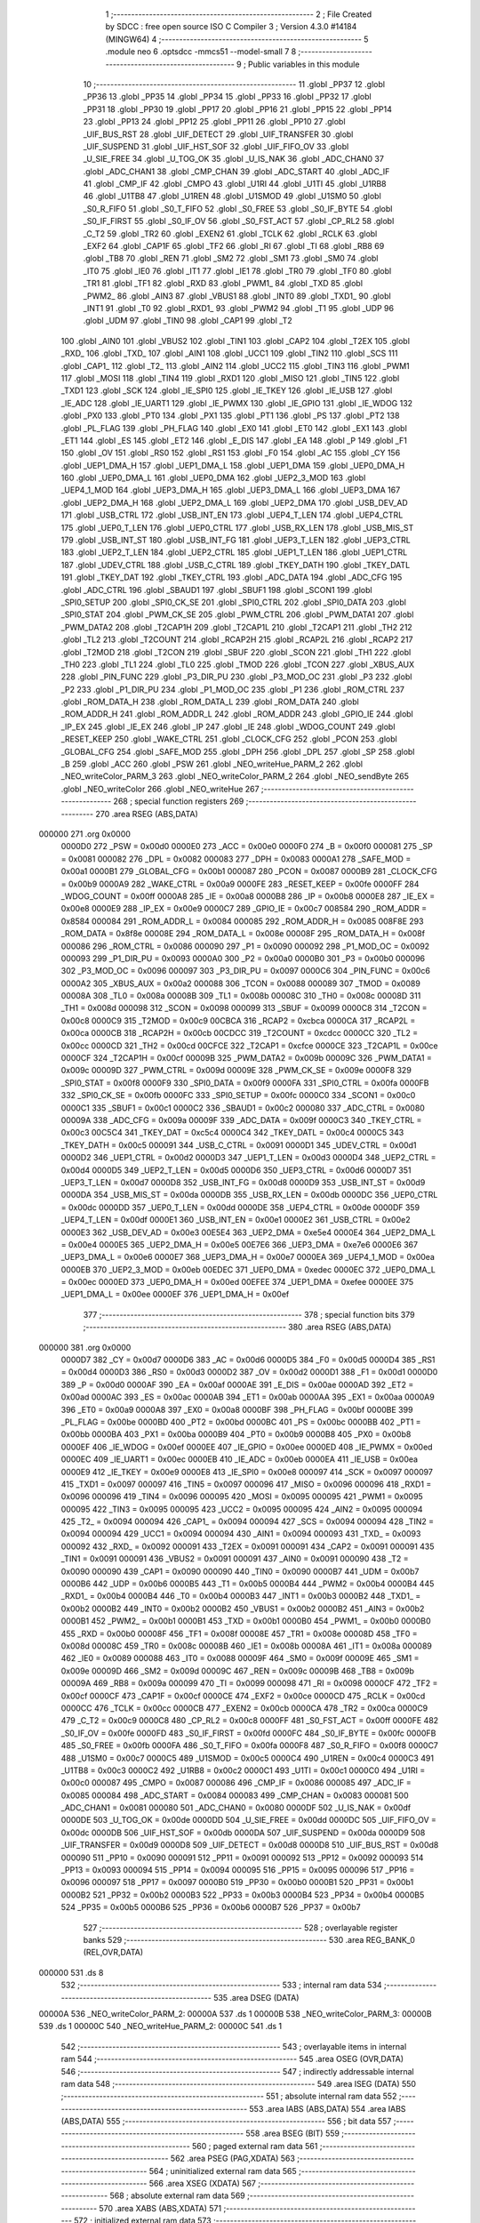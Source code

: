                                       1 ;--------------------------------------------------------
                                      2 ; File Created by SDCC : free open source ISO C Compiler 
                                      3 ; Version 4.3.0 #14184 (MINGW64)
                                      4 ;--------------------------------------------------------
                                      5 	.module neo
                                      6 	.optsdcc -mmcs51 --model-small
                                      7 	
                                      8 ;--------------------------------------------------------
                                      9 ; Public variables in this module
                                     10 ;--------------------------------------------------------
                                     11 	.globl _PP37
                                     12 	.globl _PP36
                                     13 	.globl _PP35
                                     14 	.globl _PP34
                                     15 	.globl _PP33
                                     16 	.globl _PP32
                                     17 	.globl _PP31
                                     18 	.globl _PP30
                                     19 	.globl _PP17
                                     20 	.globl _PP16
                                     21 	.globl _PP15
                                     22 	.globl _PP14
                                     23 	.globl _PP13
                                     24 	.globl _PP12
                                     25 	.globl _PP11
                                     26 	.globl _PP10
                                     27 	.globl _UIF_BUS_RST
                                     28 	.globl _UIF_DETECT
                                     29 	.globl _UIF_TRANSFER
                                     30 	.globl _UIF_SUSPEND
                                     31 	.globl _UIF_HST_SOF
                                     32 	.globl _UIF_FIFO_OV
                                     33 	.globl _U_SIE_FREE
                                     34 	.globl _U_TOG_OK
                                     35 	.globl _U_IS_NAK
                                     36 	.globl _ADC_CHAN0
                                     37 	.globl _ADC_CHAN1
                                     38 	.globl _CMP_CHAN
                                     39 	.globl _ADC_START
                                     40 	.globl _ADC_IF
                                     41 	.globl _CMP_IF
                                     42 	.globl _CMPO
                                     43 	.globl _U1RI
                                     44 	.globl _U1TI
                                     45 	.globl _U1RB8
                                     46 	.globl _U1TB8
                                     47 	.globl _U1REN
                                     48 	.globl _U1SMOD
                                     49 	.globl _U1SM0
                                     50 	.globl _S0_R_FIFO
                                     51 	.globl _S0_T_FIFO
                                     52 	.globl _S0_FREE
                                     53 	.globl _S0_IF_BYTE
                                     54 	.globl _S0_IF_FIRST
                                     55 	.globl _S0_IF_OV
                                     56 	.globl _S0_FST_ACT
                                     57 	.globl _CP_RL2
                                     58 	.globl _C_T2
                                     59 	.globl _TR2
                                     60 	.globl _EXEN2
                                     61 	.globl _TCLK
                                     62 	.globl _RCLK
                                     63 	.globl _EXF2
                                     64 	.globl _CAP1F
                                     65 	.globl _TF2
                                     66 	.globl _RI
                                     67 	.globl _TI
                                     68 	.globl _RB8
                                     69 	.globl _TB8
                                     70 	.globl _REN
                                     71 	.globl _SM2
                                     72 	.globl _SM1
                                     73 	.globl _SM0
                                     74 	.globl _IT0
                                     75 	.globl _IE0
                                     76 	.globl _IT1
                                     77 	.globl _IE1
                                     78 	.globl _TR0
                                     79 	.globl _TF0
                                     80 	.globl _TR1
                                     81 	.globl _TF1
                                     82 	.globl _RXD
                                     83 	.globl _PWM1_
                                     84 	.globl _TXD
                                     85 	.globl _PWM2_
                                     86 	.globl _AIN3
                                     87 	.globl _VBUS1
                                     88 	.globl _INT0
                                     89 	.globl _TXD1_
                                     90 	.globl _INT1
                                     91 	.globl _T0
                                     92 	.globl _RXD1_
                                     93 	.globl _PWM2
                                     94 	.globl _T1
                                     95 	.globl _UDP
                                     96 	.globl _UDM
                                     97 	.globl _TIN0
                                     98 	.globl _CAP1
                                     99 	.globl _T2
                                    100 	.globl _AIN0
                                    101 	.globl _VBUS2
                                    102 	.globl _TIN1
                                    103 	.globl _CAP2
                                    104 	.globl _T2EX
                                    105 	.globl _RXD_
                                    106 	.globl _TXD_
                                    107 	.globl _AIN1
                                    108 	.globl _UCC1
                                    109 	.globl _TIN2
                                    110 	.globl _SCS
                                    111 	.globl _CAP1_
                                    112 	.globl _T2_
                                    113 	.globl _AIN2
                                    114 	.globl _UCC2
                                    115 	.globl _TIN3
                                    116 	.globl _PWM1
                                    117 	.globl _MOSI
                                    118 	.globl _TIN4
                                    119 	.globl _RXD1
                                    120 	.globl _MISO
                                    121 	.globl _TIN5
                                    122 	.globl _TXD1
                                    123 	.globl _SCK
                                    124 	.globl _IE_SPI0
                                    125 	.globl _IE_TKEY
                                    126 	.globl _IE_USB
                                    127 	.globl _IE_ADC
                                    128 	.globl _IE_UART1
                                    129 	.globl _IE_PWMX
                                    130 	.globl _IE_GPIO
                                    131 	.globl _IE_WDOG
                                    132 	.globl _PX0
                                    133 	.globl _PT0
                                    134 	.globl _PX1
                                    135 	.globl _PT1
                                    136 	.globl _PS
                                    137 	.globl _PT2
                                    138 	.globl _PL_FLAG
                                    139 	.globl _PH_FLAG
                                    140 	.globl _EX0
                                    141 	.globl _ET0
                                    142 	.globl _EX1
                                    143 	.globl _ET1
                                    144 	.globl _ES
                                    145 	.globl _ET2
                                    146 	.globl _E_DIS
                                    147 	.globl _EA
                                    148 	.globl _P
                                    149 	.globl _F1
                                    150 	.globl _OV
                                    151 	.globl _RS0
                                    152 	.globl _RS1
                                    153 	.globl _F0
                                    154 	.globl _AC
                                    155 	.globl _CY
                                    156 	.globl _UEP1_DMA_H
                                    157 	.globl _UEP1_DMA_L
                                    158 	.globl _UEP1_DMA
                                    159 	.globl _UEP0_DMA_H
                                    160 	.globl _UEP0_DMA_L
                                    161 	.globl _UEP0_DMA
                                    162 	.globl _UEP2_3_MOD
                                    163 	.globl _UEP4_1_MOD
                                    164 	.globl _UEP3_DMA_H
                                    165 	.globl _UEP3_DMA_L
                                    166 	.globl _UEP3_DMA
                                    167 	.globl _UEP2_DMA_H
                                    168 	.globl _UEP2_DMA_L
                                    169 	.globl _UEP2_DMA
                                    170 	.globl _USB_DEV_AD
                                    171 	.globl _USB_CTRL
                                    172 	.globl _USB_INT_EN
                                    173 	.globl _UEP4_T_LEN
                                    174 	.globl _UEP4_CTRL
                                    175 	.globl _UEP0_T_LEN
                                    176 	.globl _UEP0_CTRL
                                    177 	.globl _USB_RX_LEN
                                    178 	.globl _USB_MIS_ST
                                    179 	.globl _USB_INT_ST
                                    180 	.globl _USB_INT_FG
                                    181 	.globl _UEP3_T_LEN
                                    182 	.globl _UEP3_CTRL
                                    183 	.globl _UEP2_T_LEN
                                    184 	.globl _UEP2_CTRL
                                    185 	.globl _UEP1_T_LEN
                                    186 	.globl _UEP1_CTRL
                                    187 	.globl _UDEV_CTRL
                                    188 	.globl _USB_C_CTRL
                                    189 	.globl _TKEY_DATH
                                    190 	.globl _TKEY_DATL
                                    191 	.globl _TKEY_DAT
                                    192 	.globl _TKEY_CTRL
                                    193 	.globl _ADC_DATA
                                    194 	.globl _ADC_CFG
                                    195 	.globl _ADC_CTRL
                                    196 	.globl _SBAUD1
                                    197 	.globl _SBUF1
                                    198 	.globl _SCON1
                                    199 	.globl _SPI0_SETUP
                                    200 	.globl _SPI0_CK_SE
                                    201 	.globl _SPI0_CTRL
                                    202 	.globl _SPI0_DATA
                                    203 	.globl _SPI0_STAT
                                    204 	.globl _PWM_CK_SE
                                    205 	.globl _PWM_CTRL
                                    206 	.globl _PWM_DATA1
                                    207 	.globl _PWM_DATA2
                                    208 	.globl _T2CAP1H
                                    209 	.globl _T2CAP1L
                                    210 	.globl _T2CAP1
                                    211 	.globl _TH2
                                    212 	.globl _TL2
                                    213 	.globl _T2COUNT
                                    214 	.globl _RCAP2H
                                    215 	.globl _RCAP2L
                                    216 	.globl _RCAP2
                                    217 	.globl _T2MOD
                                    218 	.globl _T2CON
                                    219 	.globl _SBUF
                                    220 	.globl _SCON
                                    221 	.globl _TH1
                                    222 	.globl _TH0
                                    223 	.globl _TL1
                                    224 	.globl _TL0
                                    225 	.globl _TMOD
                                    226 	.globl _TCON
                                    227 	.globl _XBUS_AUX
                                    228 	.globl _PIN_FUNC
                                    229 	.globl _P3_DIR_PU
                                    230 	.globl _P3_MOD_OC
                                    231 	.globl _P3
                                    232 	.globl _P2
                                    233 	.globl _P1_DIR_PU
                                    234 	.globl _P1_MOD_OC
                                    235 	.globl _P1
                                    236 	.globl _ROM_CTRL
                                    237 	.globl _ROM_DATA_H
                                    238 	.globl _ROM_DATA_L
                                    239 	.globl _ROM_DATA
                                    240 	.globl _ROM_ADDR_H
                                    241 	.globl _ROM_ADDR_L
                                    242 	.globl _ROM_ADDR
                                    243 	.globl _GPIO_IE
                                    244 	.globl _IP_EX
                                    245 	.globl _IE_EX
                                    246 	.globl _IP
                                    247 	.globl _IE
                                    248 	.globl _WDOG_COUNT
                                    249 	.globl _RESET_KEEP
                                    250 	.globl _WAKE_CTRL
                                    251 	.globl _CLOCK_CFG
                                    252 	.globl _PCON
                                    253 	.globl _GLOBAL_CFG
                                    254 	.globl _SAFE_MOD
                                    255 	.globl _DPH
                                    256 	.globl _DPL
                                    257 	.globl _SP
                                    258 	.globl _B
                                    259 	.globl _ACC
                                    260 	.globl _PSW
                                    261 	.globl _NEO_writeHue_PARM_2
                                    262 	.globl _NEO_writeColor_PARM_3
                                    263 	.globl _NEO_writeColor_PARM_2
                                    264 	.globl _NEO_sendByte
                                    265 	.globl _NEO_writeColor
                                    266 	.globl _NEO_writeHue
                                    267 ;--------------------------------------------------------
                                    268 ; special function registers
                                    269 ;--------------------------------------------------------
                                    270 	.area RSEG    (ABS,DATA)
      000000                        271 	.org 0x0000
                           0000D0   272 _PSW	=	0x00d0
                           0000E0   273 _ACC	=	0x00e0
                           0000F0   274 _B	=	0x00f0
                           000081   275 _SP	=	0x0081
                           000082   276 _DPL	=	0x0082
                           000083   277 _DPH	=	0x0083
                           0000A1   278 _SAFE_MOD	=	0x00a1
                           0000B1   279 _GLOBAL_CFG	=	0x00b1
                           000087   280 _PCON	=	0x0087
                           0000B9   281 _CLOCK_CFG	=	0x00b9
                           0000A9   282 _WAKE_CTRL	=	0x00a9
                           0000FE   283 _RESET_KEEP	=	0x00fe
                           0000FF   284 _WDOG_COUNT	=	0x00ff
                           0000A8   285 _IE	=	0x00a8
                           0000B8   286 _IP	=	0x00b8
                           0000E8   287 _IE_EX	=	0x00e8
                           0000E9   288 _IP_EX	=	0x00e9
                           0000C7   289 _GPIO_IE	=	0x00c7
                           008584   290 _ROM_ADDR	=	0x8584
                           000084   291 _ROM_ADDR_L	=	0x0084
                           000085   292 _ROM_ADDR_H	=	0x0085
                           008F8E   293 _ROM_DATA	=	0x8f8e
                           00008E   294 _ROM_DATA_L	=	0x008e
                           00008F   295 _ROM_DATA_H	=	0x008f
                           000086   296 _ROM_CTRL	=	0x0086
                           000090   297 _P1	=	0x0090
                           000092   298 _P1_MOD_OC	=	0x0092
                           000093   299 _P1_DIR_PU	=	0x0093
                           0000A0   300 _P2	=	0x00a0
                           0000B0   301 _P3	=	0x00b0
                           000096   302 _P3_MOD_OC	=	0x0096
                           000097   303 _P3_DIR_PU	=	0x0097
                           0000C6   304 _PIN_FUNC	=	0x00c6
                           0000A2   305 _XBUS_AUX	=	0x00a2
                           000088   306 _TCON	=	0x0088
                           000089   307 _TMOD	=	0x0089
                           00008A   308 _TL0	=	0x008a
                           00008B   309 _TL1	=	0x008b
                           00008C   310 _TH0	=	0x008c
                           00008D   311 _TH1	=	0x008d
                           000098   312 _SCON	=	0x0098
                           000099   313 _SBUF	=	0x0099
                           0000C8   314 _T2CON	=	0x00c8
                           0000C9   315 _T2MOD	=	0x00c9
                           00CBCA   316 _RCAP2	=	0xcbca
                           0000CA   317 _RCAP2L	=	0x00ca
                           0000CB   318 _RCAP2H	=	0x00cb
                           00CDCC   319 _T2COUNT	=	0xcdcc
                           0000CC   320 _TL2	=	0x00cc
                           0000CD   321 _TH2	=	0x00cd
                           00CFCE   322 _T2CAP1	=	0xcfce
                           0000CE   323 _T2CAP1L	=	0x00ce
                           0000CF   324 _T2CAP1H	=	0x00cf
                           00009B   325 _PWM_DATA2	=	0x009b
                           00009C   326 _PWM_DATA1	=	0x009c
                           00009D   327 _PWM_CTRL	=	0x009d
                           00009E   328 _PWM_CK_SE	=	0x009e
                           0000F8   329 _SPI0_STAT	=	0x00f8
                           0000F9   330 _SPI0_DATA	=	0x00f9
                           0000FA   331 _SPI0_CTRL	=	0x00fa
                           0000FB   332 _SPI0_CK_SE	=	0x00fb
                           0000FC   333 _SPI0_SETUP	=	0x00fc
                           0000C0   334 _SCON1	=	0x00c0
                           0000C1   335 _SBUF1	=	0x00c1
                           0000C2   336 _SBAUD1	=	0x00c2
                           000080   337 _ADC_CTRL	=	0x0080
                           00009A   338 _ADC_CFG	=	0x009a
                           00009F   339 _ADC_DATA	=	0x009f
                           0000C3   340 _TKEY_CTRL	=	0x00c3
                           00C5C4   341 _TKEY_DAT	=	0xc5c4
                           0000C4   342 _TKEY_DATL	=	0x00c4
                           0000C5   343 _TKEY_DATH	=	0x00c5
                           000091   344 _USB_C_CTRL	=	0x0091
                           0000D1   345 _UDEV_CTRL	=	0x00d1
                           0000D2   346 _UEP1_CTRL	=	0x00d2
                           0000D3   347 _UEP1_T_LEN	=	0x00d3
                           0000D4   348 _UEP2_CTRL	=	0x00d4
                           0000D5   349 _UEP2_T_LEN	=	0x00d5
                           0000D6   350 _UEP3_CTRL	=	0x00d6
                           0000D7   351 _UEP3_T_LEN	=	0x00d7
                           0000D8   352 _USB_INT_FG	=	0x00d8
                           0000D9   353 _USB_INT_ST	=	0x00d9
                           0000DA   354 _USB_MIS_ST	=	0x00da
                           0000DB   355 _USB_RX_LEN	=	0x00db
                           0000DC   356 _UEP0_CTRL	=	0x00dc
                           0000DD   357 _UEP0_T_LEN	=	0x00dd
                           0000DE   358 _UEP4_CTRL	=	0x00de
                           0000DF   359 _UEP4_T_LEN	=	0x00df
                           0000E1   360 _USB_INT_EN	=	0x00e1
                           0000E2   361 _USB_CTRL	=	0x00e2
                           0000E3   362 _USB_DEV_AD	=	0x00e3
                           00E5E4   363 _UEP2_DMA	=	0xe5e4
                           0000E4   364 _UEP2_DMA_L	=	0x00e4
                           0000E5   365 _UEP2_DMA_H	=	0x00e5
                           00E7E6   366 _UEP3_DMA	=	0xe7e6
                           0000E6   367 _UEP3_DMA_L	=	0x00e6
                           0000E7   368 _UEP3_DMA_H	=	0x00e7
                           0000EA   369 _UEP4_1_MOD	=	0x00ea
                           0000EB   370 _UEP2_3_MOD	=	0x00eb
                           00EDEC   371 _UEP0_DMA	=	0xedec
                           0000EC   372 _UEP0_DMA_L	=	0x00ec
                           0000ED   373 _UEP0_DMA_H	=	0x00ed
                           00EFEE   374 _UEP1_DMA	=	0xefee
                           0000EE   375 _UEP1_DMA_L	=	0x00ee
                           0000EF   376 _UEP1_DMA_H	=	0x00ef
                                    377 ;--------------------------------------------------------
                                    378 ; special function bits
                                    379 ;--------------------------------------------------------
                                    380 	.area RSEG    (ABS,DATA)
      000000                        381 	.org 0x0000
                           0000D7   382 _CY	=	0x00d7
                           0000D6   383 _AC	=	0x00d6
                           0000D5   384 _F0	=	0x00d5
                           0000D4   385 _RS1	=	0x00d4
                           0000D3   386 _RS0	=	0x00d3
                           0000D2   387 _OV	=	0x00d2
                           0000D1   388 _F1	=	0x00d1
                           0000D0   389 _P	=	0x00d0
                           0000AF   390 _EA	=	0x00af
                           0000AE   391 _E_DIS	=	0x00ae
                           0000AD   392 _ET2	=	0x00ad
                           0000AC   393 _ES	=	0x00ac
                           0000AB   394 _ET1	=	0x00ab
                           0000AA   395 _EX1	=	0x00aa
                           0000A9   396 _ET0	=	0x00a9
                           0000A8   397 _EX0	=	0x00a8
                           0000BF   398 _PH_FLAG	=	0x00bf
                           0000BE   399 _PL_FLAG	=	0x00be
                           0000BD   400 _PT2	=	0x00bd
                           0000BC   401 _PS	=	0x00bc
                           0000BB   402 _PT1	=	0x00bb
                           0000BA   403 _PX1	=	0x00ba
                           0000B9   404 _PT0	=	0x00b9
                           0000B8   405 _PX0	=	0x00b8
                           0000EF   406 _IE_WDOG	=	0x00ef
                           0000EE   407 _IE_GPIO	=	0x00ee
                           0000ED   408 _IE_PWMX	=	0x00ed
                           0000EC   409 _IE_UART1	=	0x00ec
                           0000EB   410 _IE_ADC	=	0x00eb
                           0000EA   411 _IE_USB	=	0x00ea
                           0000E9   412 _IE_TKEY	=	0x00e9
                           0000E8   413 _IE_SPI0	=	0x00e8
                           000097   414 _SCK	=	0x0097
                           000097   415 _TXD1	=	0x0097
                           000097   416 _TIN5	=	0x0097
                           000096   417 _MISO	=	0x0096
                           000096   418 _RXD1	=	0x0096
                           000096   419 _TIN4	=	0x0096
                           000095   420 _MOSI	=	0x0095
                           000095   421 _PWM1	=	0x0095
                           000095   422 _TIN3	=	0x0095
                           000095   423 _UCC2	=	0x0095
                           000095   424 _AIN2	=	0x0095
                           000094   425 _T2_	=	0x0094
                           000094   426 _CAP1_	=	0x0094
                           000094   427 _SCS	=	0x0094
                           000094   428 _TIN2	=	0x0094
                           000094   429 _UCC1	=	0x0094
                           000094   430 _AIN1	=	0x0094
                           000093   431 _TXD_	=	0x0093
                           000092   432 _RXD_	=	0x0092
                           000091   433 _T2EX	=	0x0091
                           000091   434 _CAP2	=	0x0091
                           000091   435 _TIN1	=	0x0091
                           000091   436 _VBUS2	=	0x0091
                           000091   437 _AIN0	=	0x0091
                           000090   438 _T2	=	0x0090
                           000090   439 _CAP1	=	0x0090
                           000090   440 _TIN0	=	0x0090
                           0000B7   441 _UDM	=	0x00b7
                           0000B6   442 _UDP	=	0x00b6
                           0000B5   443 _T1	=	0x00b5
                           0000B4   444 _PWM2	=	0x00b4
                           0000B4   445 _RXD1_	=	0x00b4
                           0000B4   446 _T0	=	0x00b4
                           0000B3   447 _INT1	=	0x00b3
                           0000B2   448 _TXD1_	=	0x00b2
                           0000B2   449 _INT0	=	0x00b2
                           0000B2   450 _VBUS1	=	0x00b2
                           0000B2   451 _AIN3	=	0x00b2
                           0000B1   452 _PWM2_	=	0x00b1
                           0000B1   453 _TXD	=	0x00b1
                           0000B0   454 _PWM1_	=	0x00b0
                           0000B0   455 _RXD	=	0x00b0
                           00008F   456 _TF1	=	0x008f
                           00008E   457 _TR1	=	0x008e
                           00008D   458 _TF0	=	0x008d
                           00008C   459 _TR0	=	0x008c
                           00008B   460 _IE1	=	0x008b
                           00008A   461 _IT1	=	0x008a
                           000089   462 _IE0	=	0x0089
                           000088   463 _IT0	=	0x0088
                           00009F   464 _SM0	=	0x009f
                           00009E   465 _SM1	=	0x009e
                           00009D   466 _SM2	=	0x009d
                           00009C   467 _REN	=	0x009c
                           00009B   468 _TB8	=	0x009b
                           00009A   469 _RB8	=	0x009a
                           000099   470 _TI	=	0x0099
                           000098   471 _RI	=	0x0098
                           0000CF   472 _TF2	=	0x00cf
                           0000CF   473 _CAP1F	=	0x00cf
                           0000CE   474 _EXF2	=	0x00ce
                           0000CD   475 _RCLK	=	0x00cd
                           0000CC   476 _TCLK	=	0x00cc
                           0000CB   477 _EXEN2	=	0x00cb
                           0000CA   478 _TR2	=	0x00ca
                           0000C9   479 _C_T2	=	0x00c9
                           0000C8   480 _CP_RL2	=	0x00c8
                           0000FF   481 _S0_FST_ACT	=	0x00ff
                           0000FE   482 _S0_IF_OV	=	0x00fe
                           0000FD   483 _S0_IF_FIRST	=	0x00fd
                           0000FC   484 _S0_IF_BYTE	=	0x00fc
                           0000FB   485 _S0_FREE	=	0x00fb
                           0000FA   486 _S0_T_FIFO	=	0x00fa
                           0000F8   487 _S0_R_FIFO	=	0x00f8
                           0000C7   488 _U1SM0	=	0x00c7
                           0000C5   489 _U1SMOD	=	0x00c5
                           0000C4   490 _U1REN	=	0x00c4
                           0000C3   491 _U1TB8	=	0x00c3
                           0000C2   492 _U1RB8	=	0x00c2
                           0000C1   493 _U1TI	=	0x00c1
                           0000C0   494 _U1RI	=	0x00c0
                           000087   495 _CMPO	=	0x0087
                           000086   496 _CMP_IF	=	0x0086
                           000085   497 _ADC_IF	=	0x0085
                           000084   498 _ADC_START	=	0x0084
                           000083   499 _CMP_CHAN	=	0x0083
                           000081   500 _ADC_CHAN1	=	0x0081
                           000080   501 _ADC_CHAN0	=	0x0080
                           0000DF   502 _U_IS_NAK	=	0x00df
                           0000DE   503 _U_TOG_OK	=	0x00de
                           0000DD   504 _U_SIE_FREE	=	0x00dd
                           0000DC   505 _UIF_FIFO_OV	=	0x00dc
                           0000DB   506 _UIF_HST_SOF	=	0x00db
                           0000DA   507 _UIF_SUSPEND	=	0x00da
                           0000D9   508 _UIF_TRANSFER	=	0x00d9
                           0000D8   509 _UIF_DETECT	=	0x00d8
                           0000D8   510 _UIF_BUS_RST	=	0x00d8
                           000090   511 _PP10	=	0x0090
                           000091   512 _PP11	=	0x0091
                           000092   513 _PP12	=	0x0092
                           000093   514 _PP13	=	0x0093
                           000094   515 _PP14	=	0x0094
                           000095   516 _PP15	=	0x0095
                           000096   517 _PP16	=	0x0096
                           000097   518 _PP17	=	0x0097
                           0000B0   519 _PP30	=	0x00b0
                           0000B1   520 _PP31	=	0x00b1
                           0000B2   521 _PP32	=	0x00b2
                           0000B3   522 _PP33	=	0x00b3
                           0000B4   523 _PP34	=	0x00b4
                           0000B5   524 _PP35	=	0x00b5
                           0000B6   525 _PP36	=	0x00b6
                           0000B7   526 _PP37	=	0x00b7
                                    527 ;--------------------------------------------------------
                                    528 ; overlayable register banks
                                    529 ;--------------------------------------------------------
                                    530 	.area REG_BANK_0	(REL,OVR,DATA)
      000000                        531 	.ds 8
                                    532 ;--------------------------------------------------------
                                    533 ; internal ram data
                                    534 ;--------------------------------------------------------
                                    535 	.area DSEG    (DATA)
      00000A                        536 _NEO_writeColor_PARM_2:
      00000A                        537 	.ds 1
      00000B                        538 _NEO_writeColor_PARM_3:
      00000B                        539 	.ds 1
      00000C                        540 _NEO_writeHue_PARM_2:
      00000C                        541 	.ds 1
                                    542 ;--------------------------------------------------------
                                    543 ; overlayable items in internal ram
                                    544 ;--------------------------------------------------------
                                    545 	.area	OSEG    (OVR,DATA)
                                    546 ;--------------------------------------------------------
                                    547 ; indirectly addressable internal ram data
                                    548 ;--------------------------------------------------------
                                    549 	.area ISEG    (DATA)
                                    550 ;--------------------------------------------------------
                                    551 ; absolute internal ram data
                                    552 ;--------------------------------------------------------
                                    553 	.area IABS    (ABS,DATA)
                                    554 	.area IABS    (ABS,DATA)
                                    555 ;--------------------------------------------------------
                                    556 ; bit data
                                    557 ;--------------------------------------------------------
                                    558 	.area BSEG    (BIT)
                                    559 ;--------------------------------------------------------
                                    560 ; paged external ram data
                                    561 ;--------------------------------------------------------
                                    562 	.area PSEG    (PAG,XDATA)
                                    563 ;--------------------------------------------------------
                                    564 ; uninitialized external ram data
                                    565 ;--------------------------------------------------------
                                    566 	.area XSEG    (XDATA)
                                    567 ;--------------------------------------------------------
                                    568 ; absolute external ram data
                                    569 ;--------------------------------------------------------
                                    570 	.area XABS    (ABS,XDATA)
                                    571 ;--------------------------------------------------------
                                    572 ; initialized external ram data
                                    573 ;--------------------------------------------------------
                                    574 	.area HOME    (CODE)
                                    575 	.area GSINIT0 (CODE)
                                    576 	.area GSINIT1 (CODE)
                                    577 	.area GSINIT2 (CODE)
                                    578 	.area GSINIT3 (CODE)
                                    579 	.area GSINIT4 (CODE)
                                    580 	.area GSINIT5 (CODE)
                                    581 	.area GSINIT  (CODE)
                                    582 	.area GSFINAL (CODE)
                                    583 	.area CSEG    (CODE)
                                    584 ;--------------------------------------------------------
                                    585 ; global & static initialisations
                                    586 ;--------------------------------------------------------
                                    587 	.area HOME    (CODE)
                                    588 	.area GSINIT  (CODE)
                                    589 	.area GSFINAL (CODE)
                                    590 	.area GSINIT  (CODE)
                                    591 ;--------------------------------------------------------
                                    592 ; Home
                                    593 ;--------------------------------------------------------
                                    594 	.area HOME    (CODE)
                                    595 	.area HOME    (CODE)
                                    596 ;--------------------------------------------------------
                                    597 ; code
                                    598 ;--------------------------------------------------------
                                    599 	.area CSEG    (CODE)
                                    600 ;------------------------------------------------------------
                                    601 ;Allocation info for local variables in function 'NEO_sendByte'
                                    602 ;------------------------------------------------------------
                                    603 ;data                      Allocated to registers 
                                    604 ;------------------------------------------------------------
                                    605 ;	src/neo.c:82: void NEO_sendByte(uint8_t data) { 
                                    606 ;	-----------------------------------------
                                    607 ;	 function NEO_sendByte
                                    608 ;	-----------------------------------------
      0004C7                        609 _NEO_sendByte:
                           000007   610 	ar7 = 0x07
                           000006   611 	ar6 = 0x06
                           000005   612 	ar5 = 0x05
                           000004   613 	ar4 = 0x04
                           000003   614 	ar3 = 0x03
                           000002   615 	ar2 = 0x02
                           000001   616 	ar1 = 0x01
                           000000   617 	ar0 = 0x00
                                    618 ;	src/neo.c:96: __endasm;
      0004C7                        619 	.even
      0004C7 7F 08            [12]  620 	mov	r7, #8 ; 2 CLK - 8 bits to transfer
      0004C9 C5 82            [12]  621 	xch	a, dpl ; 2 CLK - data byte -> accu
      0004CB                        622 01$:
      0004CB 33               [12]  623 	rlc	a ; 1 CLK - data bit -> carry (MSB first)
      0004CC D2 94            [12]  624 	setb	_PP14 ; 2 CLK - NEO pin HIGH
      0004CE 92 94            [24]  625 	mov	_PP14, c ; 2 CLK - "0"-bit? -> NEO pin LOW now
      0004D0 00               [12]  626 	nop	
      0004D1 00               [12]  627 	nop 
      0004D2 00               [12]  628 	nop 
      0004D3 00               [12]  629 	nop 
      0004D4 00               [12]  630 	nop 
      0004D5 00               [12]  631 	nop ; x CLK - TH1 delay
      0004D6 C2 94            [12]  632 	clr	_PP14 ; 2 CLK - "1"-bit? -> NEO pin LOW a little later
      0004D8 00               [12]  633 	nop	
      0004D9 00               [12]  634 	nop ; y CLK - TCT delay
      0004DA DF EF            [24]  635 	djnz	r7, 01$ ; 2/4|5|6 CLK - repeat for all bits
                                    636 ;	src/neo.c:97: }
      0004DC 22               [24]  637 	ret
                                    638 ;------------------------------------------------------------
                                    639 ;Allocation info for local variables in function 'NEO_writeColor'
                                    640 ;------------------------------------------------------------
                                    641 ;g                         Allocated with name '_NEO_writeColor_PARM_2'
                                    642 ;b                         Allocated with name '_NEO_writeColor_PARM_3'
                                    643 ;r                         Allocated to registers r7 
                                    644 ;------------------------------------------------------------
                                    645 ;	src/neo.c:102: void NEO_writeColor(uint8_t r, uint8_t g, uint8_t b) {
                                    646 ;	-----------------------------------------
                                    647 ;	 function NEO_writeColor
                                    648 ;	-----------------------------------------
      0004DD                        649 _NEO_writeColor:
      0004DD AF 82            [24]  650 	mov	r7,dpl
                                    651 ;	src/neo.c:104: NEO_sendByte(g); NEO_sendByte(r); NEO_sendByte(b);
      0004DF 85 0A 82         [24]  652 	mov	dpl,_NEO_writeColor_PARM_2
      0004E2 C0 07            [24]  653 	push	ar7
      0004E4 12 04 C7         [24]  654 	lcall	_NEO_sendByte
      0004E7 D0 07            [24]  655 	pop	ar7
      0004E9 8F 82            [24]  656 	mov	dpl,r7
      0004EB 12 04 C7         [24]  657 	lcall	_NEO_sendByte
      0004EE 85 0B 82         [24]  658 	mov	dpl,_NEO_writeColor_PARM_3
                                    659 ;	src/neo.c:110: }
      0004F1 02 04 C7         [24]  660 	ljmp	_NEO_sendByte
                                    661 ;------------------------------------------------------------
                                    662 ;Allocation info for local variables in function 'NEO_writeHue'
                                    663 ;------------------------------------------------------------
                                    664 ;bright                    Allocated with name '_NEO_writeHue_PARM_2'
                                    665 ;hue                       Allocated to registers r7 
                                    666 ;phase                     Allocated to registers r6 
                                    667 ;step                      Allocated to registers r7 
                                    668 ;nstep                     Allocated to registers r5 
                                    669 ;------------------------------------------------------------
                                    670 ;	src/neo.c:115: void NEO_writeHue(uint8_t hue, uint8_t bright) {
                                    671 ;	-----------------------------------------
                                    672 ;	 function NEO_writeHue
                                    673 ;	-----------------------------------------
      0004F4                        674 _NEO_writeHue:
                                    675 ;	src/neo.c:116: uint8_t phase = hue >> 6;
      0004F4 E5 82            [12]  676 	mov	a,dpl
      0004F6 FF               [12]  677 	mov	r7,a
      0004F7 23               [12]  678 	rl	a
      0004F8 23               [12]  679 	rl	a
      0004F9 54 03            [12]  680 	anl	a,#0x03
      0004FB FE               [12]  681 	mov	r6,a
                                    682 ;	src/neo.c:117: uint8_t step  = (hue & 63) << bright;
      0004FC 53 07 3F         [24]  683 	anl	ar7,#0x3f
      0004FF AD 0C            [24]  684 	mov	r5,_NEO_writeHue_PARM_2
      000501 8D F0            [24]  685 	mov	b,r5
      000503 05 F0            [12]  686 	inc	b
      000505 EF               [12]  687 	mov	a,r7
      000506 80 02            [24]  688 	sjmp	00122$
      000508                        689 00120$:
      000508 25 E0            [12]  690 	add	a,acc
      00050A                        691 00122$:
      00050A D5 F0 FB         [24]  692 	djnz	b,00120$
      00050D FF               [12]  693 	mov	r7,a
                                    694 ;	src/neo.c:118: uint8_t nstep = (63 << bright) - step;
      00050E 8D F0            [24]  695 	mov	b,r5
      000510 05 F0            [12]  696 	inc	b
      000512 74 3F            [12]  697 	mov	a,#0x3f
      000514 80 02            [24]  698 	sjmp	00125$
      000516                        699 00123$:
      000516 25 E0            [12]  700 	add	a,acc
      000518                        701 00125$:
      000518 D5 F0 FB         [24]  702 	djnz	b,00123$
      00051B 8F 04            [24]  703 	mov	ar4,r7
      00051D C3               [12]  704 	clr	c
      00051E 9C               [12]  705 	subb	a,r4
      00051F FD               [12]  706 	mov	r5,a
                                    707 ;	src/neo.c:119: switch(phase) {
      000520 BE 00 02         [24]  708 	cjne	r6,#0x00,00126$
      000523 80 0A            [24]  709 	sjmp	00101$
      000525                        710 00126$:
      000525 BE 01 02         [24]  711 	cjne	r6,#0x01,00127$
      000528 80 0F            [24]  712 	sjmp	00102$
      00052A                        713 00127$:
                                    714 ;	src/neo.c:120: case 0:   NEO_writeColor(nstep,  step,     0); break;
      00052A BE 02 20         [24]  715 	cjne	r6,#0x02,00106$
      00052D 80 14            [24]  716 	sjmp	00103$
      00052F                        717 00101$:
      00052F 8F 0A            [24]  718 	mov	_NEO_writeColor_PARM_2,r7
      000531 75 0B 00         [24]  719 	mov	_NEO_writeColor_PARM_3,#0x00
      000534 8D 82            [24]  720 	mov	dpl,r5
                                    721 ;	src/neo.c:121: case 1:   NEO_writeColor(    0, nstep,  step); break;
      000536 02 04 DD         [24]  722 	ljmp	_NEO_writeColor
      000539                        723 00102$:
      000539 8D 0A            [24]  724 	mov	_NEO_writeColor_PARM_2,r5
      00053B 8F 0B            [24]  725 	mov	_NEO_writeColor_PARM_3,r7
      00053D 75 82 00         [24]  726 	mov	dpl,#0x00
                                    727 ;	src/neo.c:122: case 2:   NEO_writeColor( step,     0, nstep); break;
      000540 02 04 DD         [24]  728 	ljmp	_NEO_writeColor
      000543                        729 00103$:
      000543 75 0A 00         [24]  730 	mov	_NEO_writeColor_PARM_2,#0x00
      000546 8D 0B            [24]  731 	mov	_NEO_writeColor_PARM_3,r5
      000548 8F 82            [24]  732 	mov	dpl,r7
                                    733 ;	src/neo.c:124: }
                                    734 ;	src/neo.c:125: }
      00054A 02 04 DD         [24]  735 	ljmp	_NEO_writeColor
      00054D                        736 00106$:
      00054D 22               [24]  737 	ret
                                    738 	.area CSEG    (CODE)
                                    739 	.area CONST   (CODE)
                                    740 	.area CABS    (ABS,CODE)
